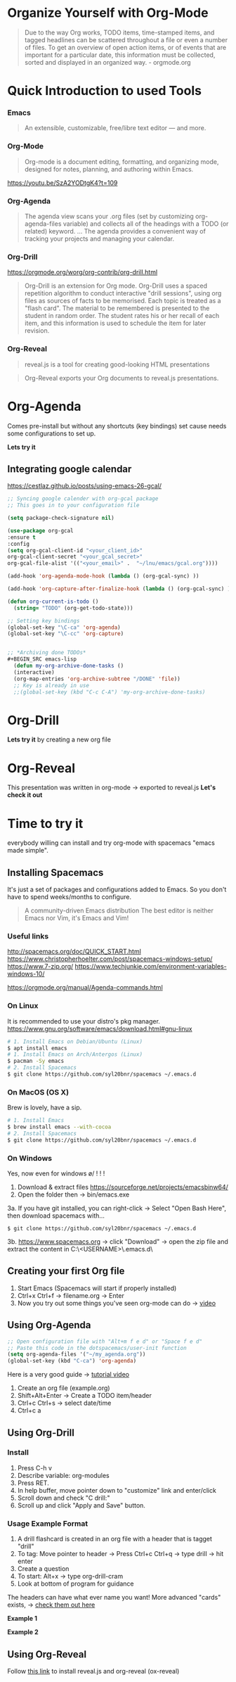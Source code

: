 * Organize Yourself with Org-Mode
#+BEGIN_QUOTE
Due to the way Org works, TODO items, time-stamped items, and tagged headlines can be scattered throughout a file or even a number of files. To get an overview of open action items, or of events that are important for a particular date, this information must be collected, sorted and displayed in an organized way.  - orgmode.org
#+END_QUOTE


* Quick Introduction to used Tools
*** Emacs
#+BEGIN_QUOTE
An extensible, customizable, free/libre text editor — and more.
#+END_QUOTE


*** Org-Mode
#+BEGIN_QUOTE 
Org-mode is a document editing, formatting, and organizing mode, designed for notes, planning, and authoring within Emacs.
#+END_QUOTE

https://youtu.be/SzA2YODtgK4?t=109


*** Org-Agenda
#+BEGIN_QUOTE
The agenda view scans your .org files (set by customizing  org-agenda-files variable) and collects all of the headings with a TODO (or related) keyword. ... The agenda provides a convenient way of tracking your projects and managing your calendar.
#+END_QUOTE


*** Org-Drill
https://orgmode.org/worg/org-contrib/org-drill.html

#+BEGIN_QUOTE
Org-Drill is an extension for Org mode. Org-Drill uses a spaced repetition algorithm to conduct interactive "drill sessions", using org files as sources of facts to be memorised. Each topic is treated as a "flash card". The material to be remembered is presented to the student in random order. The student rates his or her recall of each item, and this information is used to schedule the item for later revision.
#+END_QUOTE


*** Org-Reveal
#+BEGIN_QUOTE
reveal.js is a tool for creating good-looking HTML presentations
#+END_QUOTE

#+BEGIN_QUOTE
Org-Reveal exports your Org documents to reveal.js presentations.
#+END_QUOTE


* Org-Agenda
Comes pre-install but without any shortcuts (key bindings) set cause needs some configurations to set up.

*Lets try it*

** Integrating google calendar
https://cestlaz.github.io/posts/using-emacs-26-gcal/

#+BEGIN_SRC emacs-lisp
;; Syncing google calender with org-gcal package
;; This goes in to your configuration file

(setq package-check-signature nil)

(use-package org-gcal
:ensure t
:config
(setq org-gcal-client-id "<your_client_id>"
org-gcal-client-secret "<your_gcal_secret>"
org-gcal-file-alist '(("<your_email>" .  "~/lnu/emacs/gcal.org"))))

(add-hook 'org-agenda-mode-hook (lambda () (org-gcal-sync) ))

(add-hook 'org-capture-after-finalize-hook (lambda () (org-gcal-sync) ))

(defun org-current-is-todo ()
  (string= "TODO" (org-get-todo-state)))

;; Setting key bindings
(global-set-key "\C-ca" 'org-agenda)
(global-set-key "\C-cc" 'org-capture)


;; *Archiving done TODOs*
#+BEGIN_SRC emacs-lisp
  (defun my-org-archive-done-tasks ()
  (interactive)
  (org-map-entries 'org-archive-subtree "/DONE" 'file))
  ;; Key is already in use
  ;;(global-set-key (kbd "C-c C-A") 'my-org-archive-done-tasks)
#+END_SRC


* Org-Drill
*Lets try it* by creating a new org file


* Org-Reveal
This presentation was written in org-mode -> exported to reveal.js
*Let's check it out*

* Time to try it
everybody  willing can install and try org-mode with spacemacs "emacs made simple".

** Installing Spacemacs
It's just a set of packages and configurations added to Emacs. So you don't have to spend weeks/months to configure.
#+BEGIN_QUOTE
A community-driven Emacs distribution The best editor is neither Emacs nor Vim, it's Emacs and Vim!
#+END_QUOTE

*** Useful links
http://spacemacs.org/doc/QUICK_START.html
https://www.christopherhoelter.com/post/spacemacs-windows-setup/
https://www.7-zip.org/
https://www.techjunkie.com/environment-variables-windows-10/

https://orgmode.org/manual/Agenda-commands.html


*** On Linux
It is recommended to use your distro's pkg manager.
https://www.gnu.org/software/emacs/download.html#gnu-linux
      #+BEGIN_SRC sh
      # 1. Install Emacs on Debian/Ubuntu (Linux)
      $ apt install emacs
      # 1. Install Emacs on Arch/Antergos (Linux)
      $ pacman -Sy emacs
      # 2. Install Spacemacs
      $ git clone https://github.com/syl20bnr/spacemacs ~/.emacs.d
      #+END_SRC


*** On MacOS (OS X)
Brew is lovely, have a sip.
#+BEGIN_SRC sh
# 1. Install Emacs
$ brew install emacs --with-cocoa
# 2. Install Spacemacs
$ git clone https://github.com/syl20bnr/spacemacs ~/.emacs.d
#+END_SRC


*** On Windows
Yes, now even for windows \o/ ! ! !
  1. Download & extract files https://sourceforge.net/projects/emacsbinw64/
  2. Open the folder then -> bin/emacs.exe
  3a. If you have git installed, you can right-click -> Select "Open Bash Here", then download spacemacs with...
  #+BEGIN_SRC 
  $ git clone https://github.com/syl20bnr/spacemacs ~/.emacs.d  
  #+END_SRC
  3b. [[https://www.spacemacs.org]] -> click "Download" -> open the zip file and extract the content in C:\Users\<USERNAME>\AppData\Roaming\.emacs.d\

** Creating your first Org file
   1. Start Emacs (Spacemacs will start if properly installed)
   2. Ctrl+x Ctrl+f -> filename.org -> Enter
   3. Now you try out some things you've seen org-mode can do -> [[https://youtu.be/SzA2YODtgK4?t=109][video]]

** Using Org-Agenda
#+BEGIN_SRC emacs-lisp
;; Open configuration file with "Alt+m f e d" or "Space f e d"
;; Paste this code in the dotspacemacs/user-init function
(setq org-agenda-files '("~/my_agenda.org"))
(global-set-key (kbd "C-ca") 'org-agenda)
#+END_SRC

Here is a very good guide -> [[https://www.youtube.com/watch?v=--J-ns3c3cw][tutorial video]]
   1. Create an org file (example.org)
   2. Shift+Alt+Enter -> Create a TODO item/header
   3. Ctrl+c Ctrl+s -> select date/time
   4. Ctrl+c a

** Using Org-Drill
*** Install
   1. Press C-h v
   2. Describe variable: org-modules
   3. Press RET.
   4. In help buffer, move pointer down to "customize" link and enter/click
   5. Scroll down and check "C drill:"
   6. Scroll up and click "Apply and Save" button.


*** Usage Example Format
    1. A drill flashcard is created in an org file with a header that is tagget "drill" 
    2. To tag: Move pointer to header -> Press Ctrl+c Ctrl+q -> type drill -> hit enter
    3. Create a question
    4. To start: Alt+x -> type org-drill-cram
    5. Look at bottom of program for guidance

The headers can have what ever name you want! More advanced "cards" exists,  -> [[https://orgmode.org/worg/org-contrib/org-drill.html][check them out here]]

*Example 1*
# * Question      :drill:
#   What is 2+2?
# **** Answer
#   4

*Example 2*
# * Another Question      :drill:
#   2+2 = [4]

** Using Org-Reveal
Follow [[https://github.com/yjwen/org-reveal/blob/master/Readme.org][this link]] to install reveal.js and org-reveal (ox-reveal) 





